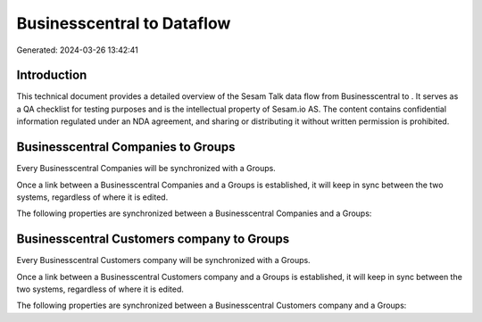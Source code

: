 ============================
Businesscentral to  Dataflow
============================

Generated: 2024-03-26 13:42:41

Introduction
------------

This technical document provides a detailed overview of the Sesam Talk data flow from Businesscentral to . It serves as a QA checklist for testing purposes and is the intellectual property of Sesam.io AS. The content contains confidential information regulated under an NDA agreement, and sharing or distributing it without written permission is prohibited.

Businesscentral Companies to  Groups
------------------------------------
Every Businesscentral Companies will be synchronized with a  Groups.

Once a link between a Businesscentral Companies and a  Groups is established, it will keep in sync between the two systems, regardless of where it is edited.

The following properties are synchronized between a Businesscentral Companies and a  Groups:

.. list-table::
   :header-rows: 1

   * - Businesscentral Companies Property
     -  Groups Property
     -  Data Type


Businesscentral Customers company to  Groups
--------------------------------------------
Every Businesscentral Customers company will be synchronized with a  Groups.

Once a link between a Businesscentral Customers company and a  Groups is established, it will keep in sync between the two systems, regardless of where it is edited.

The following properties are synchronized between a Businesscentral Customers company and a  Groups:

.. list-table::
   :header-rows: 1

   * - Businesscentral Customers company Property
     -  Groups Property
     -  Data Type

